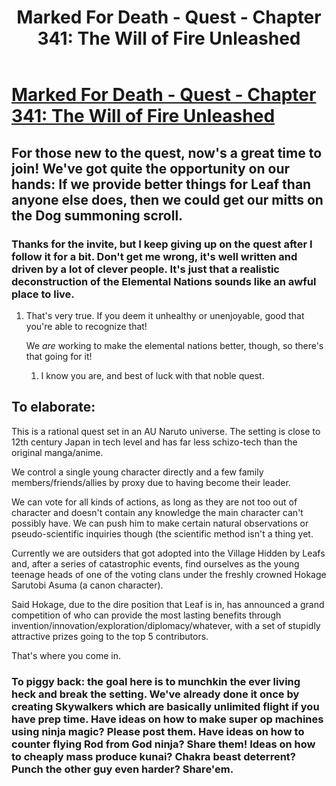 #+TITLE: Marked For Death - Quest - Chapter 341: The Will of Fire Unleashed

* [[https://forums.sufficientvelocity.com/threads/marked-for-death-a-rational-naruto-quest.24481/post-13697483][Marked For Death - Quest - Chapter 341: The Will of Fire Unleashed]]
:PROPERTIES:
:Author: Cariyaga
:Score: 29
:DateUnix: 1577684340.0
:DateShort: 2019-Dec-30
:END:

** For those new to the quest, now's a great time to join! We've got quite the opportunity on our hands: If we provide better things for Leaf than anyone else does, then we could get our mitts on the Dog summoning scroll.
:PROPERTIES:
:Author: Cariyaga
:Score: 10
:DateUnix: 1577684583.0
:DateShort: 2019-Dec-30
:END:

*** Thanks for the invite, but I keep giving up on the quest after I follow it for a bit. Don't get me wrong, it's well written and driven by a lot of clever people. It's just that a realistic deconstruction of the Elemental Nations sounds like an awful place to live.
:PROPERTIES:
:Author: thrawnca
:Score: 3
:DateUnix: 1578203632.0
:DateShort: 2020-Jan-05
:END:

**** That's very true. If you deem it unhealthy or unenjoyable, good that you're able to recognize that!

We /are/ working to make the elemental nations better, though, so there's that going for it!
:PROPERTIES:
:Author: Cariyaga
:Score: 2
:DateUnix: 1578214657.0
:DateShort: 2020-Jan-05
:END:

***** I know you are, and best of luck with that noble quest.
:PROPERTIES:
:Author: thrawnca
:Score: 3
:DateUnix: 1578215100.0
:DateShort: 2020-Jan-05
:END:


** To elaborate:

This is a rational quest set in an AU Naruto universe. The setting is close to 12th century Japan in tech level and has far less schizo-tech than the original manga/anime.

We control a single young character directly and a few family members/friends/allies by proxy due to having become their leader.

We can vote for all kinds of actions, as long as they are not too out of character and doesn't contain any knowledge the main character can't possibly have. We can push him to make certain natural observations or pseudo-scientific inquiries though (the scientific method isn't a thing yet.

Currently we are outsiders that got adopted into the Village Hidden by Leafs and, after a series of catastrophic events, find ourselves as the young teenage heads of one of the voting clans under the freshly crowned Hokage Sarutobi Asuma (a canon character).

Said Hokage, due to the dire position that Leaf is in, has announced a grand competition of who can provide the most lasting benefits through invention/innovation/exploration/diplomacy/whatever, with a set of stupidly attractive prizes going to the top 5 contributors.

That's where you come in.
:PROPERTIES:
:Author: Bowbreaker
:Score: 8
:DateUnix: 1577733855.0
:DateShort: 2019-Dec-30
:END:

*** To piggy back: the goal here is to munchkin the ever living heck and break the setting. We've already done it once by creating Skywalkers which are basically unlimited flight if you have prep time. Have ideas on how to make super op machines using ninja magic? Please post them. Have ideas on how to counter flying Rod from God ninja? Share them! Ideas on how to cheaply mass produce kunai? Chakra beast deterrent? Punch the other guy even harder? Share'em.
:PROPERTIES:
:Author: Iwasahipsterbefore
:Score: 3
:DateUnix: 1577757622.0
:DateShort: 2019-Dec-31
:END:
